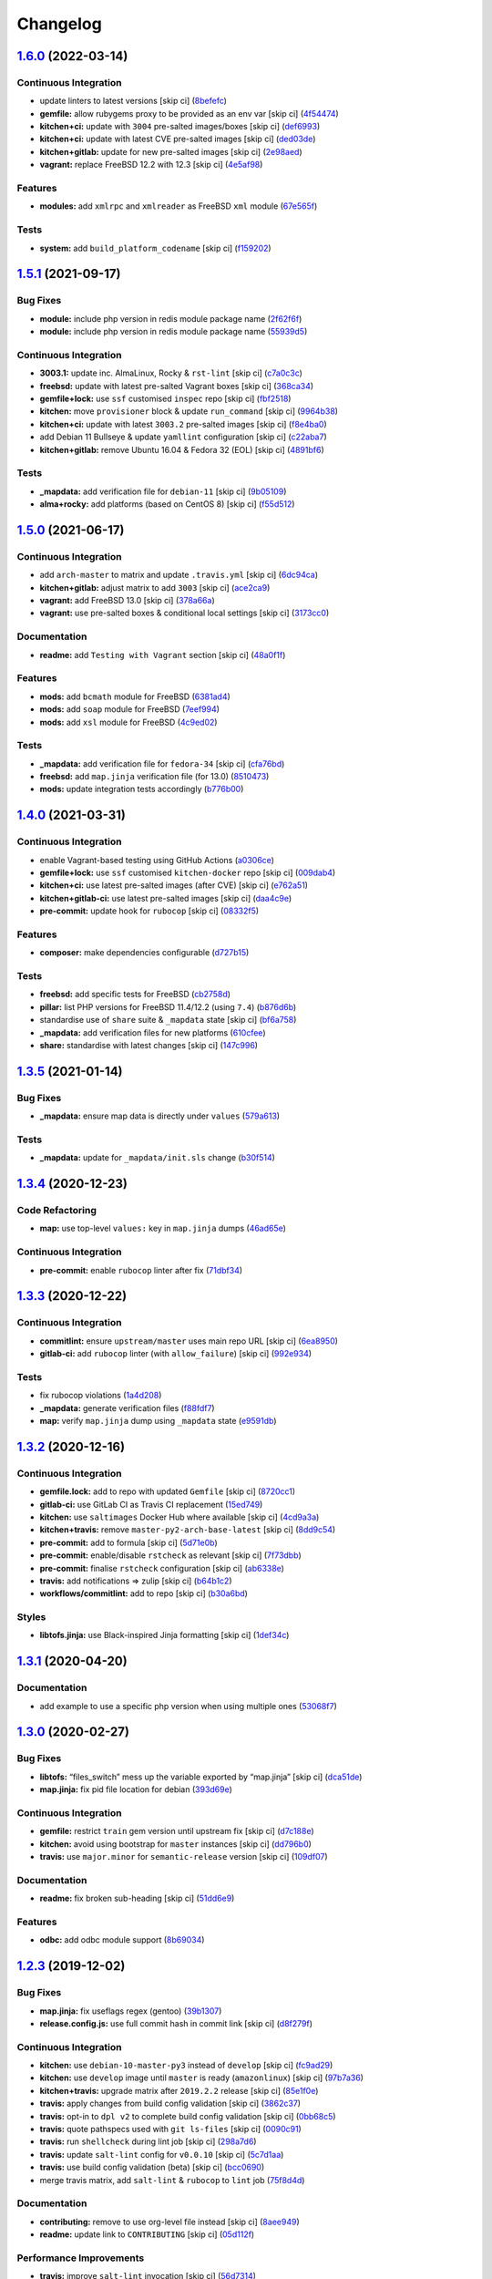 
Changelog
=========

`1.6.0 <https://github.com/saltstack-formulas/php-formula/compare/v1.5.1...v1.6.0>`_ (2022-03-14)
-----------------------------------------------------------------------------------------------------

Continuous Integration
^^^^^^^^^^^^^^^^^^^^^^


* update linters to latest versions [skip ci] (\ `8befefc <https://github.com/saltstack-formulas/php-formula/commit/8befefcfbe50378691cf199f900cf2ca8ba4339f>`_\ )
* **gemfile:** allow rubygems proxy to be provided as an env var [skip ci] (\ `4f54474 <https://github.com/saltstack-formulas/php-formula/commit/4f5447451d28137f488bcb20313d6c30fe3e9dd8>`_\ )
* **kitchen+ci:** update with ``3004`` pre-salted images/boxes [skip ci] (\ `def6993 <https://github.com/saltstack-formulas/php-formula/commit/def69936b47bfd0e65e521a3b2629b591e2a11ca>`_\ )
* **kitchen+ci:** update with latest CVE pre-salted images [skip ci] (\ `ded03de <https://github.com/saltstack-formulas/php-formula/commit/ded03de05e777a4c3b0a1aad8de650470c244d6a>`_\ )
* **kitchen+gitlab:** update for new pre-salted images [skip ci] (\ `2e98aed <https://github.com/saltstack-formulas/php-formula/commit/2e98aed831e0adcfdc7f34df7c29529614a4ce0e>`_\ )
* **vagrant:** replace FreeBSD 12.2 with 12.3 [skip ci] (\ `4e5af98 <https://github.com/saltstack-formulas/php-formula/commit/4e5af9875abd9e4149db2d3e10c9f6dfcca435f2>`_\ )

Features
^^^^^^^^


* **modules:** add ``xmlrpc`` and ``xmlreader`` as FreeBSD ``xml`` module (\ `67e565f <https://github.com/saltstack-formulas/php-formula/commit/67e565f5e2ce83c26a79267f25317e6e4340a73e>`_\ )

Tests
^^^^^


* **system:** add ``build_platform_codename`` [skip ci] (\ `f159202 <https://github.com/saltstack-formulas/php-formula/commit/f1592024d507873415debcdc03aa2c885af2e4cf>`_\ )

`1.5.1 <https://github.com/saltstack-formulas/php-formula/compare/v1.5.0...v1.5.1>`_ (2021-09-17)
-----------------------------------------------------------------------------------------------------

Bug Fixes
^^^^^^^^^


* **module:** include php version in redis module package name (\ `2f62f6f <https://github.com/saltstack-formulas/php-formula/commit/2f62f6fa4edcd660dc6247d11b99e871d963adcb>`_\ )
* **module:** include php version in redis module package name (\ `55939d5 <https://github.com/saltstack-formulas/php-formula/commit/55939d5cd12cc8e91b5502e7181f8d826464e82d>`_\ )

Continuous Integration
^^^^^^^^^^^^^^^^^^^^^^


* **3003.1:** update inc. AlmaLinux, Rocky & ``rst-lint`` [skip ci] (\ `c7a0c3c <https://github.com/saltstack-formulas/php-formula/commit/c7a0c3c3ea73a42a9e4682c204a620a3f7f2f2ee>`_\ )
* **freebsd:** update with latest pre-salted Vagrant boxes [skip ci] (\ `368ca34 <https://github.com/saltstack-formulas/php-formula/commit/368ca34fabc10d7baffb1ea2c047cfe118f0569c>`_\ )
* **gemfile+lock:** use ``ssf`` customised ``inspec`` repo [skip ci] (\ `fbf2518 <https://github.com/saltstack-formulas/php-formula/commit/fbf25184558f07766b06b946f8af5b742ac7665a>`_\ )
* **kitchen:** move ``provisioner`` block & update ``run_command`` [skip ci] (\ `9964b38 <https://github.com/saltstack-formulas/php-formula/commit/9964b38aa31fc44742a856bda5cdffd6aeb91a2a>`_\ )
* **kitchen+ci:** update with latest ``3003.2`` pre-salted images [skip ci] (\ `f8e4ba0 <https://github.com/saltstack-formulas/php-formula/commit/f8e4ba0e88e58c72ed14b8e7cf4143a446fda74b>`_\ )
* add Debian 11 Bullseye & update ``yamllint`` configuration [skip ci] (\ `c22aba7 <https://github.com/saltstack-formulas/php-formula/commit/c22aba797e7bd02200a7a9d3b13ba95bd2195fca>`_\ )
* **kitchen+gitlab:** remove Ubuntu 16.04 & Fedora 32 (EOL) [skip ci] (\ `4891bf6 <https://github.com/saltstack-formulas/php-formula/commit/4891bf6e77b90e6ec1a80160f48f86869aa46b88>`_\ )

Tests
^^^^^


* **_mapdata:** add verification file for ``debian-11`` [skip ci] (\ `9b05109 <https://github.com/saltstack-formulas/php-formula/commit/9b05109c28d05ebc11c253eabbd6bb219e7726ff>`_\ )
* **alma+rocky:** add platforms (based on CentOS 8) [skip ci] (\ `f55d512 <https://github.com/saltstack-formulas/php-formula/commit/f55d5128ab10e9b21bbe315f4588ff13c74de68a>`_\ )

`1.5.0 <https://github.com/saltstack-formulas/php-formula/compare/v1.4.0...v1.5.0>`_ (2021-06-17)
-----------------------------------------------------------------------------------------------------

Continuous Integration
^^^^^^^^^^^^^^^^^^^^^^


* add ``arch-master`` to matrix and update ``.travis.yml`` [skip ci] (\ `6dc94ca <https://github.com/saltstack-formulas/php-formula/commit/6dc94cae109a98e3d317b890bc86c9353a9e6fbe>`_\ )
* **kitchen+gitlab:** adjust matrix to add ``3003`` [skip ci] (\ `ace2ca9 <https://github.com/saltstack-formulas/php-formula/commit/ace2ca9241698bb9035fbc9df9dc9ffe73a20bed>`_\ )
* **vagrant:** add FreeBSD 13.0 [skip ci] (\ `378a66a <https://github.com/saltstack-formulas/php-formula/commit/378a66a4bd0e9ee1d50ec3986773d4be930aa822>`_\ )
* **vagrant:** use pre-salted boxes & conditional local settings [skip ci] (\ `3173cc0 <https://github.com/saltstack-formulas/php-formula/commit/3173cc08511aa99dd645571c9961f097db283e53>`_\ )

Documentation
^^^^^^^^^^^^^


* **readme:** add ``Testing with Vagrant`` section [skip ci] (\ `48a0f1f <https://github.com/saltstack-formulas/php-formula/commit/48a0f1f95ca2fad6bb6c88520642e6815a50357a>`_\ )

Features
^^^^^^^^


* **mods:** add ``bcmath`` module for FreeBSD (\ `6381ad4 <https://github.com/saltstack-formulas/php-formula/commit/6381ad46347862cd3ab78cbedc7cf3b85572d513>`_\ )
* **mods:** add ``soap`` module for FreeBSD (\ `7eef994 <https://github.com/saltstack-formulas/php-formula/commit/7eef994582ca9ea894368eb37826d9fd3d9cc878>`_\ )
* **mods:** add ``xsl`` module for FreeBSD (\ `4c9ed02 <https://github.com/saltstack-formulas/php-formula/commit/4c9ed0295ce039ef32a4f881f944f0ac82c108df>`_\ )

Tests
^^^^^


* **_mapdata:** add verification file for ``fedora-34`` [skip ci] (\ `cfa76bd <https://github.com/saltstack-formulas/php-formula/commit/cfa76bdf0442be31ff681dc135fd9b3788232a45>`_\ )
* **freebsd:** add ``map.jinja`` verification file (for 13.0) (\ `8510473 <https://github.com/saltstack-formulas/php-formula/commit/8510473f36fc8101cb43bf2a2f29fd79a39158f2>`_\ )
* **mods:** update integration tests accordingly (\ `b776b00 <https://github.com/saltstack-formulas/php-formula/commit/b776b00168497f23f9afd843a442d44773ea19d0>`_\ )

`1.4.0 <https://github.com/saltstack-formulas/php-formula/compare/v1.3.5...v1.4.0>`_ (2021-03-31)
-----------------------------------------------------------------------------------------------------

Continuous Integration
^^^^^^^^^^^^^^^^^^^^^^


* enable Vagrant-based testing using GitHub Actions (\ `a0306ce <https://github.com/saltstack-formulas/php-formula/commit/a0306cee31439cbbe34cdbdef2e26fc597306592>`_\ )
* **gemfile+lock:** use ``ssf`` customised ``kitchen-docker`` repo [skip ci] (\ `009dab4 <https://github.com/saltstack-formulas/php-formula/commit/009dab4dee008259ca5643da6496bb21d28a13f5>`_\ )
* **kitchen+ci:** use latest pre-salted images (after CVE) [skip ci] (\ `e762a51 <https://github.com/saltstack-formulas/php-formula/commit/e762a51387660694b53e5340f808446a6f9d28b7>`_\ )
* **kitchen+gitlab-ci:** use latest pre-salted images [skip ci] (\ `daa4c9e <https://github.com/saltstack-formulas/php-formula/commit/daa4c9ef43da8bbe45d5068c280dbd85cad17809>`_\ )
* **pre-commit:** update hook for ``rubocop`` [skip ci] (\ `08332f5 <https://github.com/saltstack-formulas/php-formula/commit/08332f5b6f4f69bf4a612289e50772ce93a73e04>`_\ )

Features
^^^^^^^^


* **composer:** make dependencies configurable (\ `d727b15 <https://github.com/saltstack-formulas/php-formula/commit/d727b15557e2223cd82fe5fde0bc16365e20ebb8>`_\ )

Tests
^^^^^


* **freebsd:** add specific tests for FreeBSD (\ `cb2758d <https://github.com/saltstack-formulas/php-formula/commit/cb2758d86e181356c1fbb9a6c5450d22a011418b>`_\ )
* **pillar:** list PHP versions for FreeBSD 11.4/12.2 (using ``7.4``\ ) (\ `b876d6b <https://github.com/saltstack-formulas/php-formula/commit/b876d6b1f0d1002712dc33c8525bee4622142947>`_\ )
* standardise use of ``share`` suite & ``_mapdata`` state [skip ci] (\ `bf6a758 <https://github.com/saltstack-formulas/php-formula/commit/bf6a7582b74369935e4a9e1a7291119587eca4ba>`_\ )
* **_mapdata:** add verification files for new platforms (\ `610cfee <https://github.com/saltstack-formulas/php-formula/commit/610cfee03119cf29958b59edd4880d9200837f67>`_\ )
* **share:** standardise with latest changes [skip ci] (\ `147c996 <https://github.com/saltstack-formulas/php-formula/commit/147c996a696d8d9ceb409e8497e97a49cbc18d7e>`_\ )

`1.3.5 <https://github.com/saltstack-formulas/php-formula/compare/v1.3.4...v1.3.5>`_ (2021-01-14)
-----------------------------------------------------------------------------------------------------

Bug Fixes
^^^^^^^^^


* **_mapdata:** ensure map data is directly under ``values`` (\ `579a613 <https://github.com/saltstack-formulas/php-formula/commit/579a61371a59db75971ecd6e0526125e7388198d>`_\ )

Tests
^^^^^


* **_mapdata:** update for ``_mapdata/init.sls`` change (\ `b30f514 <https://github.com/saltstack-formulas/php-formula/commit/b30f5146d0dcf546d6ce26dcb9eafbc462a00fe0>`_\ )

`1.3.4 <https://github.com/saltstack-formulas/php-formula/compare/v1.3.3...v1.3.4>`_ (2020-12-23)
-----------------------------------------------------------------------------------------------------

Code Refactoring
^^^^^^^^^^^^^^^^


* **map:** use top-level ``values:`` key in ``map.jinja`` dumps (\ `46ad65e <https://github.com/saltstack-formulas/php-formula/commit/46ad65e39eff11eba8bd8dfbfb0a0b52e4e79cfb>`_\ )

Continuous Integration
^^^^^^^^^^^^^^^^^^^^^^


* **pre-commit:** enable ``rubocop`` linter after fix (\ `71dbf34 <https://github.com/saltstack-formulas/php-formula/commit/71dbf345d6a5d1701c6012277ae8215d2f7c1dc5>`_\ )

`1.3.3 <https://github.com/saltstack-formulas/php-formula/compare/v1.3.2...v1.3.3>`_ (2020-12-22)
-----------------------------------------------------------------------------------------------------

Continuous Integration
^^^^^^^^^^^^^^^^^^^^^^


* **commitlint:** ensure ``upstream/master`` uses main repo URL [skip ci] (\ `6ea8950 <https://github.com/saltstack-formulas/php-formula/commit/6ea8950307db990b93f6e92dc19108c392a11bea>`_\ )
* **gitlab-ci:** add ``rubocop`` linter (with ``allow_failure``\ ) [skip ci] (\ `992e934 <https://github.com/saltstack-formulas/php-formula/commit/992e9348c71ff02ada8443751c8423eb7eb83576>`_\ )

Tests
^^^^^


* fix rubocop violations (\ `1a4d208 <https://github.com/saltstack-formulas/php-formula/commit/1a4d20877ce9ff7e5c09ba38ff4ea4b2502e0665>`_\ )
* **_mapdata:** generate verification files (\ `f88fdf7 <https://github.com/saltstack-formulas/php-formula/commit/f88fdf784ab67ff5083f2e06ee6f5f5aa90b42fb>`_\ )
* **map:** verify ``map.jinja`` dump using ``_mapdata`` state (\ `e9591db <https://github.com/saltstack-formulas/php-formula/commit/e9591db3551073ad9b7a747b848702dc4f75a22c>`_\ )

`1.3.2 <https://github.com/saltstack-formulas/php-formula/compare/v1.3.1...v1.3.2>`_ (2020-12-16)
-----------------------------------------------------------------------------------------------------

Continuous Integration
^^^^^^^^^^^^^^^^^^^^^^


* **gemfile.lock:** add to repo with updated ``Gemfile`` [skip ci] (\ `8720cc1 <https://github.com/saltstack-formulas/php-formula/commit/8720cc1708d4b24e532290e61da8aea8a593a8d4>`_\ )
* **gitlab-ci:** use GitLab CI as Travis CI replacement (\ `15ed749 <https://github.com/saltstack-formulas/php-formula/commit/15ed749de43b1a24b4f86a71cf9272a46b71042e>`_\ )
* **kitchen:** use ``saltimages`` Docker Hub where available [skip ci] (\ `4cd9a3a <https://github.com/saltstack-formulas/php-formula/commit/4cd9a3a2137f02e1e9234512959491d421cb1e24>`_\ )
* **kitchen+travis:** remove ``master-py2-arch-base-latest`` [skip ci] (\ `8dd9c54 <https://github.com/saltstack-formulas/php-formula/commit/8dd9c545dba022c06778c1b9a802bb40b9101c66>`_\ )
* **pre-commit:** add to formula [skip ci] (\ `5d71e0b <https://github.com/saltstack-formulas/php-formula/commit/5d71e0b24e376393d89b9c6d0439de1de4ef1b0d>`_\ )
* **pre-commit:** enable/disable ``rstcheck`` as relevant [skip ci] (\ `7f73dbb <https://github.com/saltstack-formulas/php-formula/commit/7f73dbbf31dc8a6208c73ec583a3bed7161ae04c>`_\ )
* **pre-commit:** finalise ``rstcheck`` configuration [skip ci] (\ `ab6338e <https://github.com/saltstack-formulas/php-formula/commit/ab6338e6d49c0882e856a27db12738efa0fe2abf>`_\ )
* **travis:** add notifications => zulip [skip ci] (\ `b64b1c2 <https://github.com/saltstack-formulas/php-formula/commit/b64b1c2b08a2ac853f40d7c0d9d7991a92396f74>`_\ )
* **workflows/commitlint:** add to repo [skip ci] (\ `b30a6bd <https://github.com/saltstack-formulas/php-formula/commit/b30a6bd8a70c2e0a5ef32382f08f475d95fdcf1a>`_\ )

Styles
^^^^^^


* **libtofs.jinja:** use Black-inspired Jinja formatting [skip ci] (\ `1def34c <https://github.com/saltstack-formulas/php-formula/commit/1def34c36847174a0fbfad6da679dcc2c4df5fcb>`_\ )

`1.3.1 <https://github.com/saltstack-formulas/php-formula/compare/v1.3.0...v1.3.1>`_ (2020-04-20)
-----------------------------------------------------------------------------------------------------

Documentation
^^^^^^^^^^^^^


* add example to use a specific php version when using multiple ones (\ `53068f7 <https://github.com/saltstack-formulas/php-formula/commit/53068f73b0bc0e40ce80fea4eac1e8fb0f159808>`_\ )

`1.3.0 <https://github.com/saltstack-formulas/php-formula/compare/v1.2.3...v1.3.0>`_ (2020-02-27)
-----------------------------------------------------------------------------------------------------

Bug Fixes
^^^^^^^^^


* **libtofs:** “files_switch” mess up the variable exported by “map.jinja” [skip ci] (\ `dca51de <https://github.com/saltstack-formulas/php-formula/commit/dca51de154d8dcbe5e141673322d39c4e1b6f7a6>`_\ )
* **map.jinja:** fix pid file location for debian (\ `393d69e <https://github.com/saltstack-formulas/php-formula/commit/393d69eb0fda49f3598d5f9040be5d3bad59b5dd>`_\ )

Continuous Integration
^^^^^^^^^^^^^^^^^^^^^^


* **gemfile:** restrict ``train`` gem version until upstream fix [skip ci] (\ `d7c188e <https://github.com/saltstack-formulas/php-formula/commit/d7c188e73c0fd9a109f997c52aa84e5c30a0bbf6>`_\ )
* **kitchen:** avoid using bootstrap for ``master`` instances [skip ci] (\ `dd796b0 <https://github.com/saltstack-formulas/php-formula/commit/dd796b070c3922f043078b181922d8a4ba0c33b2>`_\ )
* **travis:** use ``major.minor`` for ``semantic-release`` version [skip ci] (\ `109df07 <https://github.com/saltstack-formulas/php-formula/commit/109df0781d6832d46cd48162280ead4976ec403d>`_\ )

Documentation
^^^^^^^^^^^^^


* **readme:** fix broken sub-heading [skip ci] (\ `51dd6e9 <https://github.com/saltstack-formulas/php-formula/commit/51dd6e9bf292e7b13e19a7aa81df21045ebeb99b>`_\ )

Features
^^^^^^^^


* **odbc:** add odbc module support (\ `8b69034 <https://github.com/saltstack-formulas/php-formula/commit/8b69034c5b59dda60ac1ef128e4d381eec2db52b>`_\ )

`1.2.3 <https://github.com/saltstack-formulas/php-formula/compare/v1.2.2...v1.2.3>`_ (2019-12-02)
-----------------------------------------------------------------------------------------------------

Bug Fixes
^^^^^^^^^


* **map.jinja:** fix useflags regex (gentoo) (\ `39b1307 <https://github.com/saltstack-formulas/php-formula/commit/39b130767104a5486c99f14df593669ee3705f01>`_\ )
* **release.config.js:** use full commit hash in commit link [skip ci] (\ `d8f279f <https://github.com/saltstack-formulas/php-formula/commit/d8f279f9cd75e30f1276c7f5dae6b48827670421>`_\ )

Continuous Integration
^^^^^^^^^^^^^^^^^^^^^^


* **kitchen:** use ``debian-10-master-py3`` instead of ``develop`` [skip ci] (\ `fc9ad29 <https://github.com/saltstack-formulas/php-formula/commit/fc9ad298747d2df6714c3bcc3f4c166a0fae6630>`_\ )
* **kitchen:** use ``develop`` image until ``master`` is ready (\ ``amazonlinux``\ ) [skip ci] (\ `97b7a36 <https://github.com/saltstack-formulas/php-formula/commit/97b7a36aa7a22278c86ea81853d32a6a0172a481>`_\ )
* **kitchen+travis:** upgrade matrix after ``2019.2.2`` release [skip ci] (\ `85e1f0e <https://github.com/saltstack-formulas/php-formula/commit/85e1f0ec25fe3ec0b99271a053f41ea7657f4d15>`_\ )
* **travis:** apply changes from build config validation [skip ci] (\ `3862c37 <https://github.com/saltstack-formulas/php-formula/commit/3862c37d06f3a57202d7b5b42a572aa6bbfaa839>`_\ )
* **travis:** opt-in to ``dpl v2`` to complete build config validation [skip ci] (\ `0bb68c5 <https://github.com/saltstack-formulas/php-formula/commit/0bb68c5b1796087215c254afde7b63fbed893fb2>`_\ )
* **travis:** quote pathspecs used with ``git ls-files`` [skip ci] (\ `0090c91 <https://github.com/saltstack-formulas/php-formula/commit/0090c91b606f6d4ed5926d1b1985f2a1867b49af>`_\ )
* **travis:** run ``shellcheck`` during lint job [skip ci] (\ `298a7d6 <https://github.com/saltstack-formulas/php-formula/commit/298a7d61c26902c0193c887705e290158e866d23>`_\ )
* **travis:** update ``salt-lint`` config for ``v0.0.10`` [skip ci] (\ `5c7d1aa <https://github.com/saltstack-formulas/php-formula/commit/5c7d1aa5016705da9645161e96e6be676866bc41>`_\ )
* **travis:** use build config validation (beta) [skip ci] (\ `bcc0690 <https://github.com/saltstack-formulas/php-formula/commit/bcc0690c8ac5f462d1dd5fb28d4f563987126a28>`_\ )
* merge travis matrix, add ``salt-lint`` & ``rubocop`` to ``lint`` job (\ `75f8d4d <https://github.com/saltstack-formulas/php-formula/commit/75f8d4dcb8cc6431f9bbc43dab97ece141d16d74>`_\ )

Documentation
^^^^^^^^^^^^^


* **contributing:** remove to use org-level file instead [skip ci] (\ `8aee949 <https://github.com/saltstack-formulas/php-formula/commit/8aee949cab703e4d989c20c000a628bfbf1c6fcb>`_\ )
* **readme:** update link to ``CONTRIBUTING`` [skip ci] (\ `05d112f <https://github.com/saltstack-formulas/php-formula/commit/05d112f63b5ebf0e117d2c181fdc02cf8ea6dbac>`_\ )

Performance Improvements
^^^^^^^^^^^^^^^^^^^^^^^^


* **travis:** improve ``salt-lint`` invocation [skip ci] (\ `56d7314 <https://github.com/saltstack-formulas/php-formula/commit/56d73148b31bb2f81adedb023748cd8a461ee0e3>`_\ )

`1.2.2 <https://github.com/saltstack-formulas/php-formula/compare/v1.2.1...v1.2.2>`_ (2019-10-10)
-----------------------------------------------------------------------------------------------------

Bug Fixes
^^^^^^^^^


* **composer.sls:** fix ``salt-lint`` errors (\ ` <https://github.com/saltstack-formulas/php-formula/commit/4e48a7a>`_\ )
* **map.jinja:** fix ``salt-lint`` errors (\ ` <https://github.com/saltstack-formulas/php-formula/commit/01f5ede>`_\ )
* **repo.sls:** fix ``salt-lint`` errors (\ ` <https://github.com/saltstack-formulas/php-formula/commit/b4d994c>`_\ )

Continuous Integration
^^^^^^^^^^^^^^^^^^^^^^


* merge travis matrix, add ``salt-lint`` & ``rubocop`` to ``lint`` job (\ ` <https://github.com/saltstack-formulas/php-formula/commit/a5a8a95>`_\ )

`1.2.1 <https://github.com/saltstack-formulas/php-formula/compare/v1.2.0...v1.2.1>`_ (2019-10-07)
-----------------------------------------------------------------------------------------------------

Bug Fixes
^^^^^^^^^


* **pillar.example:** fix ``yamllint`` error (\ `1b1747a <https://github.com/saltstack-formulas/php-formula/commit/1b1747a>`_\ ), closes `/travis-ci.org/myii/php-formula/builds/594703019#L208-L210 <https://github.com//travis-ci.org/myii/php-formula/builds/594703019/issues/L208-L210>`_

Continuous Integration
^^^^^^^^^^^^^^^^^^^^^^


* **kitchen:** change ``log_level`` to ``debug`` instead of ``info`` (\ `b86237e <https://github.com/saltstack-formulas/php-formula/commit/b86237e>`_\ )
* **kitchen:** install required packages to bootstrapped ``opensuse`` [skip ci] (\ `20be85a <https://github.com/saltstack-formulas/php-formula/commit/20be85a>`_\ )
* **kitchen:** use bootstrapped ``opensuse`` images until ``2019.2.2`` [skip ci] (\ `f70ebd2 <https://github.com/saltstack-formulas/php-formula/commit/f70ebd2>`_\ )
* **platform:** add ``arch-base-latest`` (commented out for now) [skip ci] (\ `55d5df1 <https://github.com/saltstack-formulas/php-formula/commit/55d5df1>`_\ )

`1.2.0 <https://github.com/saltstack-formulas/php-formula/compare/v1.1.1...v1.2.0>`_ (2019-09-13)
-----------------------------------------------------------------------------------------------------

Continuous Integration
^^^^^^^^^^^^^^^^^^^^^^


* use ``dist: bionic`` & apply ``opensuse-leap-15`` SCP error workaround (\ `76a2f76 <https://github.com/saltstack-formulas/php-formula/commit/76a2f76>`_\ )
* **yamllint:** add rule ``empty-values`` & use new ``yaml-files`` setting (\ `6f6d4bc <https://github.com/saltstack-formulas/php-formula/commit/6f6d4bc>`_\ )

Features
^^^^^^^^


* **tofs:** implementation for all file.managed (\ `8e79a35 <https://github.com/saltstack-formulas/php-formula/commit/8e79a35>`_\ )

`1.1.1 <https://github.com/saltstack-formulas/php-formula/compare/v1.1.0...v1.1.1>`_ (2019-09-05)
-----------------------------------------------------------------------------------------------------

Continuous Integration
^^^^^^^^^^^^^^^^^^^^^^


* **kitchen+travis:** replace EOL pre-salted images (\ `c9eea17 <https://github.com/saltstack-formulas/php-formula/commit/c9eea17>`_\ )

Tests
^^^^^


* **suse:** update version to ``7.0`` for ``opensuse-leap-15`` (\ `fd67570 <https://github.com/saltstack-formulas/php-formula/commit/fd67570>`_\ )

`1.1.0 <https://github.com/saltstack-formulas/php-formula/compare/v1.0.1...v1.1.0>`_ (2019-09-05)
-----------------------------------------------------------------------------------------------------

Bug Fixes
^^^^^^^^^


* **fpm:** be sure to restart all Php instances in case of multi-versions (\ `d4772f9 <https://github.com/saltstack-formulas/php-formula/commit/d4772f9>`_\ )
* **tests:** don't test services on Suse and RedHat (\ `23214bf <https://github.com/saltstack-formulas/php-formula/commit/23214bf>`_\ )
* **xdebug:** fix xdebug package name (\ `496ec28 <https://github.com/saltstack-formulas/php-formula/commit/496ec28>`_\ )
* **yamllint:** use separate suite for ``ubuntu`` (\ `6cba4af <https://github.com/saltstack-formulas/php-formula/commit/6cba4af>`_\ ), closes `#174 <https://github.com/saltstack-formulas/php-formula/issues/174>`_

Code Refactoring
^^^^^^^^^^^^^^^^


* **macro:** extract file_requisites macro (\ `d26c4f8 <https://github.com/saltstack-formulas/php-formula/commit/d26c4f8>`_\ )

Continuous Integration
^^^^^^^^^^^^^^^^^^^^^^


* **kitchen:** add test pillars for Debian and call some states (\ `d4fc842 <https://github.com/saltstack-formulas/php-formula/commit/d4fc842>`_\ )

Features
^^^^^^^^


* **repo:** add repo pattern so we can set distro repo during tests (\ `3c9efc7 <https://github.com/saltstack-formulas/php-formula/commit/3c9efc7>`_\ )

Styles
^^^^^^


* **spec:** remove empty lines (\ `dc12a0b <https://github.com/saltstack-formulas/php-formula/commit/dc12a0b>`_\ )

Tests
^^^^^


* **config:** add tests on Php config (\ `6555cf0 <https://github.com/saltstack-formulas/php-formula/commit/6555cf0>`_\ )
* **package:** fix package spec in case of multi Php versions (\ `59f648c <https://github.com/saltstack-formulas/php-formula/commit/59f648c>`_\ )
* **service:** add tests on Php services (\ `baeac04 <https://github.com/saltstack-formulas/php-formula/commit/baeac04>`_\ )
* **ubuntu:** fix tests on Ubuntu distro (\ `b13bed2 <https://github.com/saltstack-formulas/php-formula/commit/b13bed2>`_\ )

`1.0.1 <https://github.com/saltstack-formulas/php-formula/compare/v1.0.0...v1.0.1>`_ (2019-08-26)
-----------------------------------------------------------------------------------------------------

Bug Fixes
^^^^^^^^^


* **pillar:** fix pillar.get still looking under 'ng' namespace (\ `378b5b1 <https://github.com/saltstack-formulas/php-formula/commit/378b5b1>`_\ )

`1.0.0 <https://github.com/saltstack-formulas/php-formula/compare/v0.41.1...v1.0.0>`_ (2019-08-26)
------------------------------------------------------------------------------------------------------

Features
^^^^^^^^


* **ng:** promote NG formula (\ `57b37dd <https://github.com/saltstack-formulas/php-formula/commit/57b37dd>`_\ ), closes `#183 <https://github.com/saltstack-formulas/php-formula/issues/183>`_

BREAKING CHANGES
^^^^^^^^^^^^^^^^


* **ng:** all previous ``php`` based configurations must be reviewed;
  ``php.ng`` usage must be promoted to ``php`` and any uses of the original
  ``php`` will have to be converted.

`0.41.1 <https://github.com/saltstack-formulas/php-formula/compare/v0.41.0...v0.41.1>`_ (2019-08-26)
--------------------------------------------------------------------------------------------------------

Documentation
^^^^^^^^^^^^^


* **readme:** remove duplicate contents (local) (\ `f16796a <https://github.com/saltstack-formulas/php-formula/commit/f16796a>`_\ )

`0.41.0 <https://github.com/saltstack-formulas/php-formula/compare/v0.40.1...v0.41.0>`_ (2019-08-26)
--------------------------------------------------------------------------------------------------------

Features
^^^^^^^^


* **ng:** promote NG formula (\ `f1b71d0 <https://github.com/saltstack-formulas/php-formula/commit/f1b71d0>`_\ )

`0.40.1 <https://github.com/saltstack-formulas/php-formula/compare/v0.40.0...v0.40.1>`_ (2019-08-17)
--------------------------------------------------------------------------------------------------------

Bug Fixes
^^^^^^^^^


* **map:** fix missing value for php.lookup.fpm.user in multi-php mode (\ `f91d942 <https://github.com/saltstack-formulas/php-formula/commit/f91d942>`_\ )

`0.40.0 <https://github.com/saltstack-formulas/php-formula/compare/v0.39.2...v0.40.0>`_ (2019-08-17)
--------------------------------------------------------------------------------------------------------

Features
^^^^^^^^


* **yamllint:** include for this repo and apply rules throughout (\ `571cc4b <https://github.com/saltstack-formulas/php-formula/commit/571cc4b>`_\ )

`0.39.2 <https://github.com/saltstack-formulas/php-formula/compare/v0.39.1...v0.39.2>`_ (2019-08-13)
--------------------------------------------------------------------------------------------------------

Bug Fixes
^^^^^^^^^


* **tests:** fix package name for debian (\ `4f75eac <https://github.com/saltstack-formulas/php-formula/commit/4f75eac>`_\ )

`0.39.1 <https://github.com/saltstack-formulas/php-formula/compare/v0.39.0...v0.39.1>`_ (2019-08-12)
--------------------------------------------------------------------------------------------------------

Bug Fixes
^^^^^^^^^


* **installed.jinja:** remove ``include`` to prevent conflicting IDs (\ `cb11784 <https://github.com/saltstack-formulas/php-formula/commit/cb11784>`_\ ), closes `#188 <https://github.com/saltstack-formulas/php-formula/issues/188>`_

`0.39.0 <https://github.com/saltstack-formulas/php-formula/compare/v0.38.1...v0.39.0>`_ (2019-08-07)
--------------------------------------------------------------------------------------------------------

Bug Fixes
^^^^^^^^^


* **php/ng:** don't iterate on string, make sure list is not string (\ `dbb542c <https://github.com/saltstack-formulas/php-formula/commit/dbb542c>`_\ )

Documentation
^^^^^^^^^^^^^


* **pillar.example:** add example for alternatives with multiversion (\ `23a6ec1 <https://github.com/saltstack-formulas/php-formula/commit/23a6ec1>`_\ )
* **pillar.example:** example of versions (\ `a98aa7e <https://github.com/saltstack-formulas/php-formula/commit/a98aa7e>`_\ )

Features
^^^^^^^^


* **php/ng:** support for php cli multiversion (\ `bb4a077 <https://github.com/saltstack-formulas/php-formula/commit/bb4a077>`_\ )
* **php/ng:** support the use of a list of php versions (\ `b303239 <https://github.com/saltstack-formulas/php-formula/commit/b303239>`_\ ), closes `#138 <https://github.com/saltstack-formulas/php-formula/issues/138>`_

Styles
^^^^^^


* **pillar.example:** add line break (\ `38fe58f <https://github.com/saltstack-formulas/php-formula/commit/38fe58f>`_\ )

`0.38.1 <https://github.com/saltstack-formulas/php-formula/compare/v0.38.0...v0.38.1>`_ (2019-08-03)
--------------------------------------------------------------------------------------------------------

Bug Fixes
^^^^^^^^^


* update deprecation version number in ``semantic-release`` run (\ `a87fb91 <https://github.com/saltstack-formulas/php-formula/commit/a87fb91>`_\ ), closes `/github.com/saltstack-formulas/php-formula/pull/175#issuecomment-517492613 <https://github.com//github.com/saltstack-formulas/php-formula/pull/175/issues/issuecomment-517492613>`_ `/github.com/saltstack-formulas/php-formula/pull/185#issuecomment-517603898 <https://github.com//github.com/saltstack-formulas/php-formula/pull/185/issues/issuecomment-517603898>`_

`0.38.0 <https://github.com/saltstack-formulas/php-formula/compare/v0.37.1...v0.38.0>`_ (2019-08-01)
--------------------------------------------------------------------------------------------------------

Features
^^^^^^^^


* **map:** add xmlrpc package for xml module, as it was done for SUSE (\ `a09ef92 <https://github.com/saltstack-formulas/php-formula/commit/a09ef92>`_\ )

`0.37.1 <https://github.com/saltstack-formulas/php-formula/compare/v0.37.0...v0.37.1>`_ (2019-08-01)
--------------------------------------------------------------------------------------------------------

Bug Fixes
^^^^^^^^^


* add warning message for ng states (\ `d45bae8 <https://github.com/saltstack-formulas/php-formula/commit/d45bae8>`_\ )
* allow muting deprecation warning via. pillar/config entry (\ `8e7471e <https://github.com/saltstack-formulas/php-formula/commit/8e7471e>`_\ )
* change message to warn about upcoming deprecation (\ `e97eeae <https://github.com/saltstack-formulas/php-formula/commit/e97eeae>`_\ )
* warn formula users ng states will be promoted in ``v1.0.0`` (\ `d033381 <https://github.com/saltstack-formulas/php-formula/commit/d033381>`_\ )
* **pillar_from_files:** use ``{}`` pillar files to ensure tests pass (\ `1a5d734 <https://github.com/saltstack-formulas/php-formula/commit/1a5d734>`_\ )
* **readme:** add warning in  docs/README.rst (\ `3ac59e4 <https://github.com/saltstack-formulas/php-formula/commit/3ac59e4>`_\ )

`0.37.0 <https://github.com/saltstack-formulas/php-formula/compare/v0.36.0...v0.37.0>`_ (2019-07-09)
--------------------------------------------------------------------------------------------------------

Bug Fixes
^^^^^^^^^


* **mods:** fixup for `#181 <https://github.com/saltstack-formulas/php-formula/issues/181>`_ (\ `e2d7b4b <https://github.com/saltstack-formulas/php-formula/commit/e2d7b4b>`_\ )

Features
^^^^^^^^


* **mods:** added some mods support for FreeBSD (\ `3f6c0bc <https://github.com/saltstack-formulas/php-formula/commit/3f6c0bc>`_\ )

`0.36.0 <https://github.com/saltstack-formulas/php-formula/compare/v0.35.1...v0.36.0>`_ (2019-06-29)
--------------------------------------------------------------------------------------------------------

Documentation
^^^^^^^^^^^^^


* **readme:** update with modules, bz2 & dba (\ `5e04187 <https://github.com/saltstack-formulas/php-formula/commit/5e04187>`_\ )

Features
^^^^^^^^


* add 'bz2' and 'dba' module support (\ `758ae88 <https://github.com/saltstack-formulas/php-formula/commit/758ae88>`_\ )

`0.35.1 <https://github.com/saltstack-formulas/php-formula/compare/v0.35.0...v0.35.1>`_ (2019-06-28)
--------------------------------------------------------------------------------------------------------

Documentation
^^^^^^^^^^^^^


* merge latest changes from ``template-formula`` (\ `4af569a <https://github.com/saltstack-formulas/php-formula/commit/4af569a>`_\ ), closes `#179 <https://github.com/saltstack-formulas/php-formula/issues/179>`_

`0.35.0 <https://github.com/saltstack-formulas/php-formula/compare/v0.34.0...v0.35.0>`_ (2019-06-27)
--------------------------------------------------------------------------------------------------------

Features
^^^^^^^^


* **semantic-release:** add support of semantic-release (\ `cdd206a <https://github.com/saltstack-formulas/php-formula/commit/cdd206a>`_\ )
